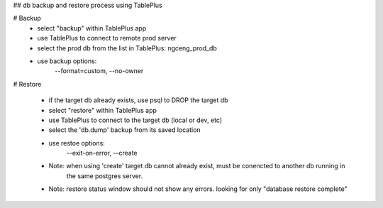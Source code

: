 
## db backup and restore process using TablePlus

# Backup
 - select "backup" within TablePlus app
 - use TablePlus to connect to remote prod server
 - select the prod db from the list in TablePlus: ngceng_prod_db
 - use backup options: 
                --format=custom,
                --no-owner

# Restore

    - if the target db already exists, use psql to DROP the target db
    - select "restore" within TablePlus app
    - use TablePlus to connect to the target db (local or dev, etc)
    - select the 'db.dump' backup from its saved location
    - use restoe options: 
            --exit-on-error,
            --create

    - Note: when using 'create' target db cannot already exist, must be conencted to another db running in  
        the same postgres server. 
    - Note: restore status window should not show any errors. looking for only "database restore complete"